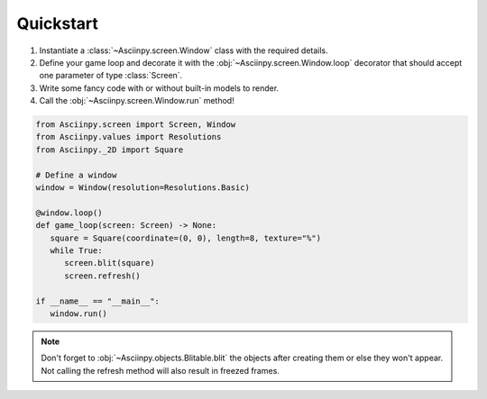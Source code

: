 Quickstart
===========

#. Instantiate a :class:`~Asciinpy.screen.Window` class with the required details.

#. Define your game loop and decorate it with the :obj:`~Asciinpy.screen.Window.loop` decorator that should accept one parameter of type :class:`Screen`.

#. Write some fancy code with or without built-in models to render.

#. Call the :obj:`~Asciinpy.screen.Window.run` method!


.. code:: py

   from Asciinpy.screen import Screen, Window
   from Asciinpy.values import Resolutions
   from Asciinpy._2D import Square

   # Define a window
   window = Window(resolution=Resolutions.Basic)

   @window.loop()
   def game_loop(screen: Screen) -> None:
      square = Square(coordinate=(0, 0), length=8, texture="%")
      while True:
         screen.blit(square)
         screen.refresh()

   if __name__ == "__main__":
      window.run()

.. note::

   Don't forget to :obj:`~Asciinpy.objects.Blitable.blit` the objects after creating them or else they won't appear. Not calling the refresh method will also result in freezed frames.
